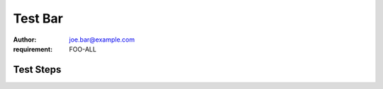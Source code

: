 Test Bar
********

:author: joe.bar@example.com
:requirement: FOO-ALL

Test Steps
==========

.. test_action::
   :step: List files in the volume: ``ls -a /mnt/helloworld``
   :result: There are no files, output should be empty.
